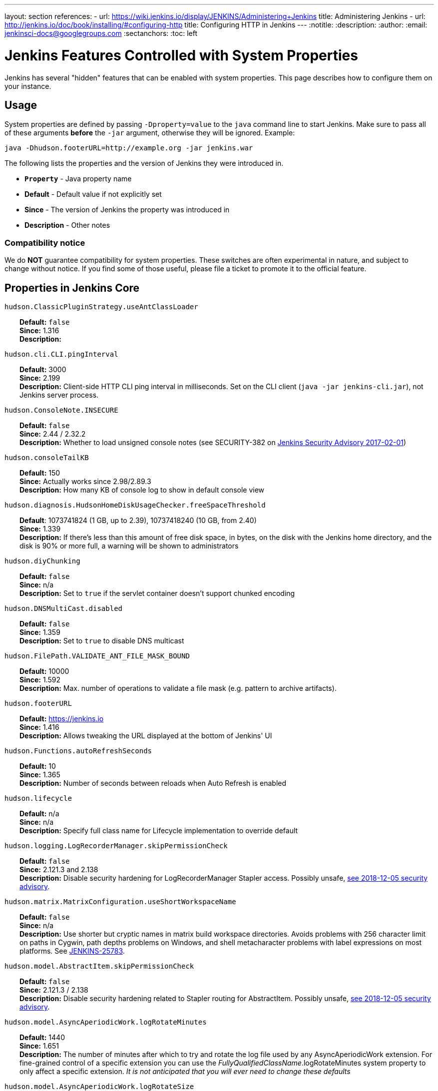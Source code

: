 ---
layout: section
references:
- url: https://wiki.jenkins.io/display/JENKINS/Administering+Jenkins
  title: Administering Jenkins
- url: http://jenkins.io/doc/book/installing/#configuring-http
  title: Configuring HTTP in Jenkins
---
ifdef::backend-html5[]
:notitle:
:description:
:author:
:email: jenkinsci-docs@googlegroups.com
:sectanchors:
:toc: left
endif::[]

= Jenkins Features Controlled with System Properties

Jenkins has several "hidden" features that can be enabled with system properties.
This page describes how to configure them on your instance.

== Usage

System properties are defined by passing `+-Dproperty=value+` to the `+java+` command line to start Jenkins.
Make sure to pass all of these arguments *before* the `+-jar+` argument,
otherwise they will be ignored.
Example:

```sh
java -Dhudson.footerURL=http://example.org -jar jenkins.war
```

The following lists the properties and the version of Jenkins they were introduced in.

* `*Property*` - Java property name
* *Default* - Default value if not explicitly set
* *Since* - The version of Jenkins the property was introduced in
* *Description* - Other notes

=== Compatibility notice

We do **NOT** guarantee compatibility for system properties.
These switches are often experimental in nature, and subject to change without notice.
If you find some of those useful, please file a ticket to promote it to the official feature.


== Properties in Jenkins Core

++++
<style>
dd {
  margin-left: 30px;
}
</style>
++++

`hudson.ClassicPluginStrategy.useAntClassLoader`::
    **Default:** `false` +
    **Since:** 1.316 +
    **Description:** +

`hudson.cli.CLI.pingInterval`::
    **Default:** 3000 +
    **Since:** 2.199 +
    **Description:** Client-side HTTP CLI ping interval in milliseconds. Set on the CLI client (`+java -jar jenkins-cli.jar+`), not Jenkins server process.

`hudson.ConsoleNote.INSECURE`::
    **Default:** `false` +
    **Since:** 2.44 / 2.32.2 +
    **Description:** Whether to load unsigned console notes (see SECURITY-382 on link:/security/advisory/2017-02-01/#persisted-cross-site-scripting-vulnerability-in-console-notes[Jenkins Security Advisory 2017-02-01])

`hudson.consoleTailKB`::
    **Default:** 150 +
    **Since:** Actually works since 2.98/2.89.3 +
    **Description:** How many KB of console log to show in default console view

`hudson.diagnosis.HudsonHomeDiskUsageChecker.freeSpaceThreshold`::
    **Default**: 1073741824 (1 GB, up to 2.39), 10737418240 (10 GB, from 2.40) +
    **Since:** 1.339 +
    **Description:** If there's less than this amount of free disk space, in bytes, on the disk with the Jenkins home directory, and the disk is 90% or more full, a warning will be shown to administrators

`hudson.diyChunking`::
    **Default:** `false` +
    **Since:** n/a +
    **Description:** Set to `true` if the servlet container doesn't support chunked encoding

`hudson.DNSMultiCast.disabled`::
    **Default:** `false` +
    **Since:** 1.359 +
    **Description:** Set to `true` to disable DNS multicast

`hudson.FilePath.VALIDATE_ANT_FILE_MASK_BOUND`::
    **Default:** 10000 +
    **Since:** 1.592 +
    **Description:** Max. number of operations to validate a file mask (e.g. pattern to archive artifacts).

`hudson.footerURL`::
    **Default:** https://jenkins.io +
    **Since:** 1.416 +
    **Description:** Allows tweaking the URL displayed at the bottom of Jenkins' UI

`hudson.Functions.autoRefreshSeconds`::
    **Default:** 10 +
    **Since:** 1.365 +
    **Description:** Number of seconds between reloads when Auto Refresh is enabled

`hudson.lifecycle`::
    **Default:** n/a +
    **Since:** n/a +
    **Description:** Specify full class name for Lifecycle implementation to override default

`hudson.logging.LogRecorderManager.skipPermissionCheck`::
    **Default:** `false` +
    **Since:** 2.121.3 and 2.138 +
    **Description:** Disable security hardening for LogRecorderManager Stapler access. Possibly unsafe, link:/security/advisory/2018-12-05/#SECURITY-595[see 2018-12-05 security advisory].

`hudson.matrix.MatrixConfiguration.useShortWorkspaceName`::
    **Default:** `false` +
    **Since:** n/a +
    **Description:** Use shorter but cryptic names in matrix build workspace directories. Avoids problems with 256 character limit on paths in Cygwin, path depths problems on Windows, and shell metacharacter problems with label expressions on most platforms. See https://issues.jenkins-ci.org/browse/JENKINS-25783[JENKINS-25783].

`hudson.model.AbstractItem.skipPermissionCheck`::
    **Default:** `false` +
    **Since:** 2.121.3 / 2.138 +
    **Description:** Disable security hardening related to Stapler routing for AbstractItem. Possibly unsafe, link:/security/advisory/2018-12-05/#SECURITY-595[see 2018-12-05 security advisory]. 

`hudson.model.AsyncAperiodicWork.logRotateMinutes`::
    **Default:** 1440 +
    **Since:** 1.651 +
    **Description:** The number of minutes after which to try and rotate the log file used by any AsyncAperiodicWork extension. For fine-grained control of a specific extension you can use the _FullyQualifiedClassName_.logRotateMinutes system property to only affect a specific extension. _It is not anticipated that you will ever need to change these defaults_

`hudson.model.AsyncAperiodicWork.logRotateSize`::
    **Default:** -1 +
    **Since:** 1.651 +
    **Description:** When starting a new run of any AsyncAperiodicWork extension, if this value is non-negative and the existing log file is larger than the specified number of bytes then the log file will be rotated. For fine-grained control of a specific extension you can use the _FullyQualifiedClassName_.logRotateSize system property to only affect a specific extension. _It is not anticipated that you will ever need to change these defaults_

`hudson.model.AsyncPeriodicWork.logRotateMinutes`::
    **Default:** 1440 +
    **Since:** 1.651 +
    **Description:** The number of minutes after which to try and rotate the log file used by any AsyncPeriodicWork extension. For fine-grained control of a specific extension you can use the _FullyQualifiedClassName_.logRotateMinutes system property to only affect a specific extension. _It is not anticipated that you will ever need to change these defaults_

`hudson.model.AsyncPeriodicWork.logRotateSize`::
    **Default:** -1 +
    **Since:** 1.651 +
    **Description:** When starting a new run of any AsyncPeriodicWork extension, if this value is non-negative and the existing log file is larger than the specified number of bytes then the log file will be rotated. For fine-grained control of a specific extension you can use the _FullyQualifiedClassName_.logRotateSize system property to only affect a specific extension. _It is not anticipated that you will ever need to change these defaults_

`hudson.model.DirectoryBrowserSupport.CSP`::
    **Default:** `sandbox; default-src 'none'; image-src 'self'; style-src 'self';` +
    **Since:** 1.625.3, 1.641 +
    **Description:** Determines the Content Security Policy header sent for static files served by Jenkins. See https://wiki.jenkins.io/display/JENKINS/Configuring+Content+Security+Policy[Configuring Content Security Policy] for more details.

`hudson.model.DownloadService.never`::
    **Default:** `false` +
    **Since:** n/a +
    **Description:** Suppress the periodic download of data files for plugins

`hudson.model.Hudson.flyweightSupport`::
    **Default:** `false` before 1.337; `true` from 1.337; unused since 1.598 +
    **Since:** 1.318 +
    **Description:** Matrix parent job and other flyweight tasks (e.g. Build Flow plugin) won't consume an executor when `true`. Unused since 1.598, flyweight support is now always enabled.

`hudson.model.Hudson.killAfterLoad`::
    **Default:** `false` +
    **Since:** n/a +
    **Description:** Exit Jenkins right after loading

`hudson.model.Hudson.parallelLoad`::
    **Default:** `true` +
    **Since:** n/a +
    **Description:** Loads job configurations in parallel on startup

`hudson.model.LoadStatistics.clock`::
    **Default:** 10000 +
    **Since:** n/a +
    **Description:** Load statistics clock cycle in milliseconds

`hudson.model.LoadStatistics.decay`::
    **Default:** 0.9 +
    **Since:** n/a +
    **Description:** Decay ratio for every clock cycle in node utilization charts

`hudson.model.MultiStageTimeSeries.chartFont`::
    **Default:** SansSerif-10 +
    **Since:** 1.562 +
    **Description:** Font used for load statistics (see http://docs.oracle.com/javase/7/docs/api/java/awt/Font.html#decode%28java.lang.String%29[Java documentation] on how the value is decoded)

`hudson.model.ParametersAction.keepUndefinedParameters`::
    **Default:** undefined +
    **Since:** 1.651.2 / 2.3 +
    **Description:** If true, not discard parameters for builds that are not defined on the job. *Enabling this can be unsafe* Since Jenkins 2.40, if set to false, will not log a warning message that parameters were defined but ignored.

`hudson.model.ParametersAction.safeParameters`::
    **Default:** undefined +
    **Since:** 1.651.2 / 2.3 +
    **Description:** Comma-separated list of additional build parameter names that should not be discarded even when not defined on the job.

`hudson.model.Queue.cacheRefreshPeriod`::
    **Default:** 1000 +
    **Since:** 1.577 up to 1.647 +
    **Description:** Defines the refresh period for the internal queue cache (in milliseconds). The greater period workarounds web UI delays on large installations, which may be caused by locking of the build queue by build executors. Downside - builds appear in the queue with a noticeable delay.

`hudson.model.Queue.Saver.DELAY_SECONDS`::
    **Default:** 60 +
    **Since:** 2.109 +
    **Description:** Maximal delay of a save operation when content of Jenkins queue changes. This works as a balancing factor between queue consistency guarantee in case of Jenkins crash (short delay) and decreasing IO activity based on Jenkins load (long delay).

`hudson.model.Run.ArtifactList.listCutoff`::
    **Default:** 16 +
    **Since:** 1.330 +
    **Description:** More artifacts than this will use tree view or simple link rather than listing out artifacts

`hudson.model.Run.ArtifactList.treeCutoff`::
    **Default:** 40 +
    **Since:** 1.330 +
    **Description:** More artifacts than this will show a simple link to directory browser rather than showing artifacts in tree view

`hudson.model.Slave.workspaceRoot`::
    **Default:** workspace +
    **Since:** 1.341? +
    **Description:** name of the folder within the slave root directory to contain workspaces

`hudson.model.UpdateCenter.className`::
    **Default:** n/a +
    **Since:** 2.4 +
    **Description:** Allow overriding the implementation class for update center. Useful for custom war distributions with a different update center implementation. Cannot be used for plugins.

`hudson.model.UpdateCenter.defaultUpdateSiteId`::
    **Default:** default +
    **Since:** 2.4 +
    **Description:** Configure a different ID for the default update site. Useful for custom war distributions or externally provided UC data files

`hudson.model.UpdateCenter.never`::
    **Default:** `false` +
    **Since:** n/a +
    **Description:** When true, don't automatically check for new versions

`hudson.model.UpdateCenter.skipPermissionCheck`::
    **Default:** `false` +
    **Since:** 2.121.3 / 2.138 +
    **Description:** Disable security hardening related to Stapler routing for UpdateCenter. Possibly unsafe, link:/security/advisory/2018-12-05/#SECURITY-595[see 2018-12-05 security advisory].

`hudson.model.UsageStatistics.disabled`::
    **Default:** `false` +
    **Since:** 1.312 or so? +
    **Description:** Set to `true` to opt out of usage statistics collection, independent of UI option.

`hudson.model.User.allowNonExistentUserToLogin`::
    **Default:** `false` +
    **Since:** 1.602 +
    **Description:** When `true`, does not check auth realm for existence of user if there's a record in Jenkins. Unsafe, but may be used on some instances for service accounts

`hudson.model.User.allowUserCreationViaUrl`::
    **Default:** `false` +
    **Since:** 2.44 / 2.32.2 +
    **Description:** Whether admins accessing `+/user/example+` creates a user record (see SECURITY-406 on https://wiki.jenkins.io/display/SECURITY/Jenkins+Security+Advisory+2017-02-01[Jenkins Security Advisory 2017-02-01])

`hudson.model.User.SECURITY_243_FULL_DEFENSE`::
    **Default:** `true` +
    **Since:** 1.651.2 / 2.3 +
    **Description:** When false, skips part of the fix that tries to determine whether a given user ID exists, and if so, doesn't consider users with the same full name during resolution.

`hudson.model.User.skipPermissionCheck`::
    **Default:** `false` +
    **Since:** 2.121.3 / 2.138 +
    **Description:** Disable security hardening related to Stapler routing for User. Possibly unsafe, link:/security/advisory/2018-12-05/#SECURITY-595[see 2018-12-05 security advisory].

`hudson.model.WorkspaceCleanupThread.disabled`::
    **Default:** `false` +
    **Since:** n/a +
    **Description:** Don't clean up old workspaces on slave nodes

`hudson.model.WorkspaceCleanupThread.recurrencePeriodHours`::
    **Default:** 24 +
    **Since:** 1.608 +
    **Description:** How often workspace cleanup should run, in hours.

`hudson.model.WorkspaceCleanupThread.retainForDays`::
    **Default:** 30 +
    **Since:** 1.608 +
    **Description:** Unused workspaces are retained for this many days before qualifying for deletion.

`hudson.os.solaris.ZFSInstaller.disabled`::
    **Default:** `false` +
    **Since:** n/a +
    **Description:** True to disable ZFS monitor on Solaris

`hudson.PluginManager.CHECK_UPDATE_ATTEMPTS`::
    **Default:** 1 +
    **Since:** 2.152 +
    **Description:** Number of attempts to check the updates sites.

`hudson.PluginManager.checkUpdateSleepTimeMillis`::
    **Default:** 1000 +
    **Since:** 2.152 +
    **Description:** Time (milliseconds) elapsed between retries to check the updates sites.

`hudson.PluginManager.skipPermissionCheck`::
    **Default:** `false` +
    **Since:** 2.121.3 / 2.138 +
    **Description:** Disable security hardening related to Stapler routing for PluginManager. Possibly unsafe, link:/security/advisory/2018-12-05/#SECURITY-595[see 2018-12-05 security advisory].

`hudson.PluginManager.workDir`::
    **Default:** undefined +
    **Since:** 1.649 +
    **Description:** Location of the base directory for all exploded .hpi/.jpi plugins. By default the plugins will be extracted under _$JENKINS_HOME/plugins/._

`hudson.PluginStrategy`::
    **Default:** n/a +
    **Since:** n/a +
    **Description:** Allow plugins to be loaded into a different environment, such as an existing DI container like Plexus; specify full class name here to override default ClassicPluginStrategy

`hudson.PluginWrapper.dependenciesVersionCheck.enabled`::
    **Default:** `true` +
    **Since:** 2.0 +
    **Description:** Set to `+false+` to skip the version check for plugin dependencies.

`hudson.ProxyConfiguration.DEFAULT_CONNECT_TIMEOUT_MILLIS`::
    **Default:** 20000 +
    **Since:** 2.0 +
    **Description:** Connection timeout applied to connections e.g. to the update site.

`hudson.scheduledRetention`::
    **Default:** `false` +
    **Since:** Up to 1.354 +
    **Description:** Control a slave based on a schedule

`hudson.scm.CVSSCM.skipChangeLog`::
    **Default:** `false` +
    **Since:** n/a +
    **Description:** Useful with ancient versions of CVS that don't support the -d option in the log command

`hudson.search.Search.skipPermissionCheck`::
    **Default:** `false` +
    **Since:** 2.121.3 / 2.138 +
    **Description:** Disable security hardening related to Stapler routing for Search. Possibly unsafe, link:/security/advisory/2018-12-05/#SECURITY-595[see 2018-12-05 security advisory].

`hudson.security.AccessDeniedException2.REPORT_GROUP_HEADERS`::
    **Default:** `false` +
    **Since:** 2.46 / 2.32.3 +
    **Description:** If set to true, restore pre-2.46 behavior of sending HTTP headers on "access denied" pages listing group memberships.

`hudson.security.ArtifactsPermission`::
    **Default:** `false` +
    **Since:** 1.374 +
    **Description:** The Artifacts permission allows to control access to artifacts; When this property is unset or set to false, access to artifacts is not controlled

`hudson.security.csrf.requestfield`::
    **Default:** `.crumb` (Jenkins 1.x), `Jenkins-Crumb` (Jenkins 2.0) +
    **Since:** 1.310 +
    **Description:** Parameter name that contains a crumb value on POST requests

`hudson.security.ExtendedReadPermission`::
    **Default:** `false` +
    **Since:** 1.324 +
    **Description:** The ExtendedReadPermission allows read-only access to "Configure" pages; can also enable with extended-read-permission plugin

`hudson.security.HudsonPrivateSecurityRealm.ID_REGEX`::
    **Default:** `+[a-zA-Z0-9_-]++` +
    **Since:** 2.121 and 2.107.3 +
    **Description:** Regex for legal user names in Jenkins user database. See link:/security/advisory/2018-05-09/#SECURITY-786[SECURITY-786].

`hudson.security.LDAPSecurityRealm.groupSearch`::
    **Default:** TBD +
    **Since:** n/a +
    **Description:** LDAP filter to look for groups by their names

`hudson.security.WipeOutPermission`::
    **Default:** `false` +
    **Since:** 1.416 +
    **Description:** The WipeOut permission allows to control access to the "Wipe Out Workspace" action, which is normally available as soon as the Build permission is granted

`hudson.slaves.ChannelPinger.pingInterval`::
    **Default:** 5 +
    **Since:** 1.405 +
    **Description:** *(Deprecated since 2.37)* Frequency (in minutes) of https://wiki.jenkins.io/display/JENKINS/Ping+Thread[pings between the master and slaves]

`hudson.slaves.ChannelPinger.pingIntervalSeconds`::
    **Default:** 300 +
    **Since:** 2.37 +
    **Description:** Frequency of https://wiki.jenkins.io/display/JENKINS/Ping+Thread[pings between the master and slaves], in seconds

`hudson.slaves.ChannelPinger.pingTimeoutSeconds`::
    **Default:** 240 +
    **Since:** 2.37 +
    **Description:** Timeout for each https://wiki.jenkins.io/display/JENKINS/Ping+Thread[ping between the master and slaves], in seconds

`hudson.slaves.WorkspaceList`::
    **Default:** `@` +
    **Since:** 1.424 +
    **Description:** When concurrent builds is enabled, a unique workspace directory name is required for each concurrent build. To create this name, this token is placed between project name and a unique ID, e.g. "my-project@123".

`hudson.tasks.ArtifactArchiver.warnOnEmpty`::
    **Default:** `false` +
    **Since:** n/a +
    **Description:** When true, builds don't fail when there is nothing to archive

`hudson.tasks.Fingerprinter.enableFingerprintsInDependencyGraph`::
    **Default:** `false` +
    **Since:** 1.430 +
    **Description:** When true, jobs associated through fingerprints are added to the dependency graph, even when there is no configured upstream/downstream relationship between them.

`hudson.tasks.MailSender.maxLogLines`::
    **Default:** 250 +
    **Since:** n/a +
    **Description:** Number of lines of console output to include in emails

`hudson.TcpSlaveAgentListener.hostName`::
    **Default:** n/a +
    **Since:** n/a +
    **Description:** Host name that Jenkins advertises to its clients. Especially useful when running Jenkins behind a reverse proxy.

`hudson.TcpSlaveAgentListener.port`::
    **Default:** n/a +
    **Since:** n/a +
    **Description:** Port that Jenkins advertises to its clients. Especially useful when running Jenkins behind a reverse proxy.

`hudson.TreeView`::
    **Default:** `false` +
    **Since:** n/a +
    **Description:** Experimental nested views feature

`hudson.triggers.SafeTimerTask.logsTargetDir`::
    **Default:** `$JENKINS_HOME/logs` +
    **Since:** 2.114 +
    **Description:** Allows to move the logs usually found under `+$JENKINS_HOME/logs+` to another location. Beware that no migration is handled if you change it on an existing instance.

`hudson.triggers.SCMTrigger.starvationThreshold`::
    **Default:** 1 hour +
    **Since:** n/a +
    **Description:** Milliseconds waiting for polling executor before trigger reports it is clogged

`hudson.udp`::
    **Default:** 33848 +
    **Since:** n/a +
    **Description:** Port for UDP multicast broadcast (set to -1 to disable)

`hudson.upstreamCulprits`::
    **Default:** `false` +
    **Since:** 1.327 +
    **Description:** Pass blame information to downstream jobs

`hudson.Util.deletionRetryWait`::
    **Default:** 100 +
    **Since:** 2.2 +
    **Description:** The time (in milliseconds) to wait between attempts to delete files when retrying. This has no effect unless _hudson.Util.maxFileDeletionRetries_ is greater than 1. If zero, there will be no delay between attempts. If negative, the delay will be a (linearly) increasing multiple of this value between attempts.

`hudson.Util.maxFileDeletionRetries`::
    **Default:** 3 +
    **Since:** 2.2 +
    **Description:** The number of times to attempt to delete files/directory trees before giving up and throwing an exception. Specifying a value less than 1 is invalid and will be treated as if a value of 1 (i.e. one attempt, no retries) was specified. See https://issues.jenkins-ci.org/browse/JENKINS-10113[JENKINS-10113] and https://issues.jenkins-ci.org/browse/JENKINS-15331[JENKINS-15331].

`hudson.Util.noSymLink`::
    **Default:** `false` +
    **Since:** n/a +
    **Description:** True to disable creation of symbolic links in job/builds directories

`hudson.Util.performGCOnFailedDelete`::
    **Default:** `false` +
    **Since:** 2.2 +
    **Description:** If this flag is set to `true` then we will request a garbage collection after a deletion failure before we next retry the delete.
    It is ignored unless _hudson.Util.maxFileDeletionRetries_ is greater than 1. +
    Setting this flag to `true` _may_ resolve some problems on Windows, and also for directory trees residing on an NFS share, but it can have a negative impact on performance and may have no effect at all (GC behavior is JVM-specific).
    **Warning**: This should only ever be used if you find that your builds are failing because Jenkins is unable to delete files, that this failure is because Jenkins itself has those files locked "open", and even then it should only be used on slaves with relatively few executors (because the garbage collection can impact the performance of all job executors on that slave).
    _Setting this flag is a act of last resort - it is not recommended, and should not be used on your main Jenkins server unless you can tolerate the performance impact_.

`hudson.util.ProcessTree.disable`::
    **Default:** `false` +
    **Since:** n/a +
    **Description:** True to disable cleanup of child processes

`hudson.util.RingBufferLogHandler.defaultSize`::
    **Default:** 256 +
    **Since:** 1.563 +
    **Description:** Number of log entries in loggers available on the UI at `+/log/+`

`hudson.util.Secret.provider`::
    **Default:** n/a +
    **Since:** 1.360 +
    **Description:** Force a particular crypto provider; with Glassfish Enterprise set value to `+SunJCE+` to workaround a https://issues.jenkins-ci.org/browse/JENKINS-6459[known issue].

`hudson.Util.symlinkEscapeHatch`::
    **Default:** `false` +
    **Since:** n/a +
    **Description:** True to use exec of "ln" binary to create symbolic links instead of native code

`hudson.Util.useNativeChmodAndMode`::
    **Default:** `false` +
    **Since:** 2.93 +
    **Description:** True to use native (JNA/JNR) implementation to set file permissions instead of NIO

`jenkins.CLI.disabled`::
    **Default:** `false` +
    **Since:** 2.32 and 2.19.3 +
    **Description:** `+true+` to disable Jenkins CLI via JNLP and HTTP (SSHD can still be enabled)

`jenkins.InitReactorRunner.concurrency`::
    **Default:** 2x of CPU +
    **Since:** n/a +
    **Description:** During start of Jenkins, loading of jobs in parallel have a fixed number of threads by default (twice the CPU). To make Jenkins load time 8x faster, increase it to 8x. For example, 24 CPU Jenkins Master host use this: -Dhudson.InitReactorRunner.concurrency=192

`jenkins.install.runSetupWizard`::
    **Default:** undefined +
    **Since:** 2.0 +
    **Description:** Set to `+false+` to skip install wizard. Note that this leaves Jenkins unsecured by default. Development-mode only: Set to `+true+` to not skip showing the setup wizard during Jenkins development. This property is only effective the first time you run Jenkins in given JENKINS_HOME.

`jenkins.model.Jenkins.buildsDir`::
**Default:** `$\{ITEM_ROOTDIR}/builds` +
**Since:** 2.119 + 
**Description:** The configuration of a given job is located under `+$JENKINS_HOME/jobs/[JOB_NAME]/config.xml+` and its builds are under `+$JENKINS_HOME/jobs/[JOB_NAME]/builds+` by default.
This option allows you to store builds elsewhere, which can be useful with finer-grained backup policies, or to store the build data on a faster disk such as an SSD.
The following placeholders are supported for this value:

* *$\{JENKINS_HOME}*  – Resolves to the Jenkins home directory.
* *$\{ITEM_ROOTDIR}* – The directory containing the job metadata within Jenkins home.
* *$\{ITEM_FULL_NAME}* – The full name of the item, with file system unsafe characters replaced by others.
* *$\{ITEM_FULLNAME}* – See above, but does not replace unsafe characters. This is a legacy option and should not be used.

For instance, if you would like to store builds outside of Jenkins home, you can use a value like the following: `+/some_other_root/builds/${ITEM_FULL_NAME}+` This used to be a UI setting, but was removed in 2.119 as it did not support migration of existing build records and could lead to build-related errors until restart.

To manually migrate existing build records when starting to use this option (`TARGET_DIR` is the value supplied to `jenkins.model.Jenkins.buildsDir`):

* For link:https://www.jenkins.io/doc/book/pipeline/[Pipeline] and Freestyle job types, run this for each `JOB_NAME`:

```sh
mkdir -p [TARGET_DIR]
mv $JENKINS_HOME/jobs/[JOB_NAME]/builds [TARGET_DIR]/[JOB_NAME]
```

* For link:https://www.jenkins.io/doc/book/pipeline/multibranch/#creating-a-multibranch-pipeline[Multibranch Pipeline] jobs, run for each `BRANCH_NAME`:

```sh
mkdir -p [TARGET_DIR]/[JOB_NAME]/branches/
mv $JENKINS_HOME/jobs/[JOB_NAME]/branches/[BRANCH_NAME]/builds [TARGET_DIR]/[JOB_NAME]/branches/[BRANCH_NAME]
```

* For link:https://www.jenkins.io/doc/book/pipeline/multibranch/#organization-folders[Organization Folders], run this for each `REPO_NAME` and `BRANCH_NAME`:

```sh
mkdir -p [TARGET_DIR]/[ORG_NAME]/jobs/[REPO_NAME]/branches/
mv $JENKINS_HOME/jobs/[ORG_NAME]/jobs/[REPO_NAME]/branches/[BRANCH_NAME]/builds [TARGET_DIR]/[ORG_NAME]/jobs/[REPO_NAME]/branches/[BRANCH_NAME]
```


`jenkins.model.Jenkins.crumbIssuerProxyCompatibility`::
    **Default:** `false` +
    **Since:** 2.119 +
    **Description:** `+true+` to enable crumb proxy compatibility when running the Setup Wizard for the first time.

`jenkins.model.Jenkins.disableExceptionOnNullInstance`::
    **Default:** `false` +
    **Since:** 2.4 *only* +
    **Description:** `+true+` to disable throwing an `+IllegalStateException+` when `+Jenkins.getInstance()+` returns `+null+`

`jenkins.model.Jenkins.enableExceptionOnNullInstance`::
    **Default:** `false` +
    **Since:** 2.5 +
    **Description:** `+true+` to enable throwing an `+IllegalStateException+` when `+Jenkins.getInstance()+` returns `+null+`

`jenkins.model.Jenkins.exitCodeOnRestart`::
    **Default:** 5 +
    **Since:** 2.102 +
    **Description:** When using the `-Dhudson.lifecycle=hudson.lifecycle.ExitLifecycle`, exit using this exit code when Jenkins is restarted

`jenkins.model.Jenkins.logStartupPerformance`::
    **Default:** `false` +
    **Since:** n/a +
    **Description:** Log startup timing info

`jenkins.model.Jenkins.slaveAgentPort`::
    **Default:** -1 (disabled) +
    **Since:** 1.643 +
    **Description:** Specifies the default TCP slave agent port unless/until configured differently on the UI. `-1` to disable, `0` for random port, other values for fixed port. Used to be 0 by default before Jenkins 2.0

`jenkins.model.Jenkins.slaveAgentPortEnforce`::
    **Default:** `false` +
    **Since:** 2.19.4 and 2.24 +
    **Description:** If true, enforces the specified `+jenkins.model.Jenkins.slaveAgentPort+` on startup and will not allow changing it through the UI

`jenkins.model.Jenkins.workspacesDir`::
    **Default:** $\{JENKINS_HOME}/workspace/$\{ITEM_FULL_NAME} +
    **Since:** 2.119 +
    **Description:** Allows to change the directory layout for the job workspaces on the master node. See `+jenkins.model.Jenkins.buildsDir+` for supported placeholders.

`jenkins.model.JenkinsLocationConfiguration.disableUrlValidation`::
    **Default:** `false` +
    **Since:** 2.197 / LTS 2.176.4 +
    **Description:** Disable URL validation intended to prevent an XSS vulnerability. See link:/security/advisory/2019-09-25/#SECURITY-1471[SECURITY-1471] for details.

`jenkins.model.StandardArtifactManager.disableTrafficCompression`::
    **Default:** `false` +
    **Since:** 2.196 +
    **Description:** `+true+` to disable GZIP compression of artifacts when they're transferred from slave nodes to master.  Uses less CPU at the cost of increased network traffic.

`jenkins.security.ApiTokenProperty.adminCanGenerateNewTokens `::
    **Default:** `false` +
    **Since:** 2.129 +
    **Description:** `+true+` to allow users with `+ADMINISTER+` permission to create API tokens using the new system for any user. Note that the user will not be able to use that token since it's only displayed to the creator, once.

`jenkins.security.ApiTokenProperty.showTokenToAdmins`::
    **Default:** `false` +
    **Since:** 1.638 +
    **Description:** True to show API tokens for users to administrators on the user configuration page. This was set to `false` as part of https://wiki.jenkins-ci.org/display/SECURITY/Jenkins+Security+Advisory+2015-11-11#JenkinsSecurityAdvisory2015-11-11-APItokensofotherusersavailabletoadmins[SECURITY-200]

`jenkins.security.FrameOptionsPageDecorator.enabled`::
    **Default:** `true` +
    **Since:** 1.581 +
    **Description:** Whether to send `+X-Frame-Options: sameorigin+` header, set to `false` to disable and make Jenkins embeddable

`jenkins.security.stapler.StaplerDispatchValidator.disabled`::
    **Default:** `false` +
    **Since:** 2.186 / 2.176.2 +
    **Description:** `+true+`  to disable link:/security/advisory/2019-07-17/#SECURITY-534[the SECURITY-534 fix].

`jenkins.slaves.JnlpSlaveAgentProtocol3.enabled`::
    **Default:** undefined +
    **Since:** 1.653 +
    **Description:** `+false+` to disable the JNLP3 agent protocol, `+true+` to enable it. Otherwise it's randomly enabled/disabled to A/B test it.

`jenkins.slaves.NioChannelSelector.disabled`::
    **Default:** `false` +
    **Since:** 1.560 +
    **Description:** `true` to disable Nio for JNLP slaves

`jenkins.ui.refresh`::
    **Default:** `false` +
    **Since:** 2.222 +
    **Description:** `+true+` to enable the new experimental UX on Jenkins. See https://issues.jenkins-ci.org/browse/JENKINS-60920[JENKINS-60920]. Also see https://www.jenkins.io/sigs/ux/[Jenkins UX SIG].

`org.jenkinsci.main.modules.sshd.SSHD.idle-timeout`::
    **Default:** undefined +
    **Since:** 2.22 +
    **Description:** Allows to configure the SSHD client idle timeout (value in milliseconds). Default value is 10min (600000ms).

`org.jenkinsci.plugins.workflow.steps.durable_task.DurableTaskStep.REMOTE_TIMEOUT`::
    **Default:** 20 seconds +
    **Since:** workflow-durable-task-step-plugin 2.29  +
    **Description:** How long to wait for remote calls (see https://issues.jenkins-ci.org/browse/JENKINS-46507[JENKINS-46507]).

== Properties in plugins

Plugins may define their own system properties. See the plugin documentation for more info.

== Properties in other components

Particular Jenkins component have their own release cycle and documentation. In particular cases such components also include System Properties.

* Remoting - Jenkins Communication Layer: 
  https://github.com/jenkinsci/remoting/blob/master/docs/configuration.md[Remoting Configuration]
